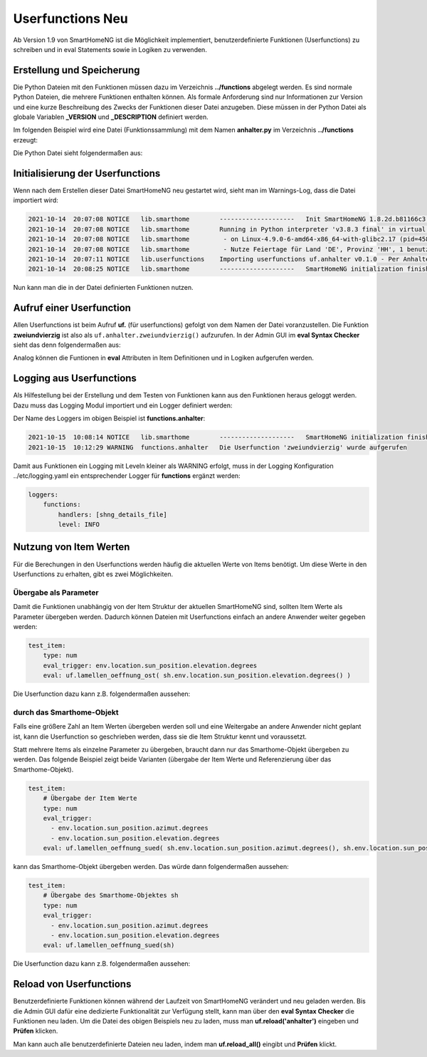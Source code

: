 
.. role:: bluesup
.. role:: greensup
.. role:: redsup

===========================
Userfunctions :redsup:`Neu`
===========================

Ab Version 1.9 von SmartHomeNG ist die Möglichkeit implementiert, benutzerdefinierte Funktionen (Userfunctions) zu
schreiben und in eval Statements sowie in Logiken zu verwenden.


Erstellung und Speicherung
==========================

Die Python Dateien mit den Funktionen müssen dazu im Verzeichnis **../functions** abgelegt werden. Es sind normale
Python Dateien, die mehrere Funktionen enthalten können. Als formale Anforderung sind nur Informationen zur Version
und eine kurze Beschreibung des Zwecks der Funktionen dieser Datei anzugeben. Diese müssen in der Python Datei
als globale Variablen **_VERSION** und **_DESCRIPTION** definiert werden.

Im folgenden Beispiel wird eine Datei (Funktionssammlung) mit dem Namen **anhalter.py** im Verzeichnis **../functions**
erzeugt:

Die Python Datei sieht folgendermaßen aus:

.. code-block:: python
   :caption: /usr/local/smarthome/functions/anhalter.py

   #!/usr/bin/env python3
   # anhalter.py

   _VERSION     = '0.1.0'
   _DESCRIPTION = 'Per Anhalter durch die Galaxis'

   def zweiundvierzig():

       return 'Die Antwort auf die Frage aller Fragen'


Initialisierung der Userfunctions
=================================

Wenn nach dem Erstellen dieser Datei SmartHomeNG neu gestartet wird, sieht man im Warnings-Log, dass die Datei
importiert wird:

.. code::

   2021-10-14  20:07:08 NOTICE   lib.smarthome        --------------------   Init SmartHomeNG 1.8.2d.b81166c3.develop   --------------------
   2021-10-14  20:07:08 NOTICE   lib.smarthome        Running in Python interpreter 'v3.8.3 final' in virtual environment, from directory /usr/local/shng_dev
   2021-10-14  20:07:08 NOTICE   lib.smarthome         - on Linux-4.9.0-6-amd64-x86_64-with-glibc2.17 (pid=4584)
   2021-10-14  20:07:08 NOTICE   lib.smarthome         - Nutze Feiertage für Land 'DE', Provinz 'HH', 1 benutzerdefinierte(r) Feiertag(e) definiert
   2021-10-14  20:07:11 NOTICE   lib.userfunctions    Importing userfunctions uf.anhalter v0.1.0 - Per Anhalter durch die Galaxis
   2021-10-14  20:08:25 NOTICE   lib.smarthome        --------------------   SmartHomeNG initialization finished   --------------------


Nun kann man die in der Datei definierten Funktionen nutzen.

Aufruf einer Userfunction
=========================

Allen Userfunctions ist beim Aufruf **uf.** (für userfunctions) gefolgt von dem Namen der Datei voranzustellen. Die
Funktion **zweiundvierzig** ist also als ``uf.anhalter.zweiundvierzig()`` aufzurufen. In der Admin GUI im
**eval Syntax Checker** sieht das denn folgendermaßen aus:

.. image:: /referenz/assets/uf_eval_checker1.jpg
   :class: screenshot

Analog können die Funtionen in **eval** Attributen in Item Definitionen und in Logiken aufgerufen werden.


Logging aus Userfunctions
=========================

Als Hilfestellung bei der Erstellung und dem Testen von Funktionen kann aus den Funktionen heraus geloggt werden.
Dazu muss das Logging Modul importiert und ein Logger definiert werden:

.. code-block:: python
   :caption: /usr/local/smarthome/functions/anhalter.py

   #!/usr/bin/env python3
   # anhalter.py

   import logging
   _logger = logging.getLogger(__name__)

   _VERSION     = '0.1.0'
   _DESCRIPTION = 'Per Anhalter durch die Galaxis'

   def zweiundvierzig():

       _logger.warning("Die Userfunction 'zweiundvierzig' wurde aufgerufen")
       return 'Die Antwort auf die Frage aller Fragen'


Der Name des Loggers im obigen Beispiel ist **functions.anhalter**:

.. code::

   2021-10-15  10:08:14 NOTICE   lib.smarthome        --------------------   SmartHomeNG initialization finished   --------------------
   2021-10-15  10:12:29 WARNING  functions.anhalter   Die Userfunction 'zweiundvierzig' wurde aufgerufen


Damit aus Funktionen ein Logging mit Leveln kleiner als WARNING erfolgt, muss in der Logging Konfiguration
../etc/logging.yaml ein entsprechender Logger für **functions** ergänzt werden:

.. code:: yaml

   loggers:
       functions:
           handlers: [shng_details_file]
           level: INFO


Nutzung von Item Werten
=======================

Für die Berechungen in den Userfunctions werden häufig die aktuellen Werte von Items benötigt. Um diese Werte in
den Userfunctions zu erhalten, gibt es zwei Möglichkeiten.


Übergabe als Parameter
----------------------

Damit die Funktionen unabhängig von der Item Struktur der aktuellen SmartHomeNG sind, sollten Item Werte als
Parameter übergeben werden. Dadurch können Dateien mit Userfunctions einfach an andere Anwender weiter gegeben
werden:

.. code:: yaml

   test_item:
       type: num
       eval_trigger: env.location.sun_position.elevation.degrees
       eval: uf.lamellen_oeffnung_ost( sh.env.location.sun_position.elevation.degrees() )


Die Userfunction dazu kann z.B. folgendermaßen aussehen:

.. code-block:: python
   :caption: /usr/local/smarthome/functions/beschattung.py

   _VERSION     = '0.1.0'
   _DESCRIPTION = 'Hilfsfunktionen zur Beschattungssteuerung per Stateengine'

   def lamellen_oeffnung_ost(elevation):
       """
       Bestimmung der Stellung der Ost Lamellen im Wohnbereich

       :param elevation: Sonnen Position (Höhe in Grad)
       :return: Schließung der Lamellen in Prozent
       """

       return 87 if elevation <= 6.6 else 84 if elevation <= 11.5 else 81 if elevation <= 14.8 else 78 if elevation <= 19.4 else 74 if elevation <= 16.1 else 70 if elevation <= 28 else 65 if elevation <= 30.9 else 60 if elevation <= 33.9 else 54


durch das Smarthome-Objekt
--------------------------

Falls eine größere Zahl an Item Werten übergeben werden soll und eine Weitergabe an andere Anwender nicht geplant ist,
kann die Userfunction so geschrieben werden, dass sie die Item Struktur kennt und voraussetzt.

Statt mehrere Items als einzelne Parameter zu übergeben, braucht dann nur das Smarthome-Objekt übergeben zu werden.
Das folgende Beispiel zeigt beide Varianten (übergabe der Item Werte und Referenzierung über das Smarthome-Objekt).

.. code:: yaml

   test_item:
       # Übergabe der Item Werte
       type: num
       eval_trigger:
         - env.location.sun_position.azimut.degrees
         - env.location.sun_position.elevation.degrees
       eval: uf.lamellen_oeffnung_sued( sh.env.location.sun_position.azimut.degrees(), sh.env.location.sun_position.elevation.degrees() )


.. code-block:: python
   :caption: /usr/local/smarthome/functions/beschattung.py

   _VERSION     = '0.2.0'
   _DESCRIPTION = 'Hilfsfunktionen zur Beschattungssteuerung per Stateengine'

   def lamellen_oeffnung_sued(azimut, elevation):
       """
       Bestimmung der Stellung der Ost Lamellen im Wohnbereich

       :param azimut: Sonnen Position (Himmelsrichtung in Grad)
       :param elevation: Sonnen Position (Höhe in Grad)
       :return: Schließung der Lamellen in Prozent
       """

    return 60 if (azimut>=230 and elevation>0.0 ) else 63 if (azimut>=214 and elevation>0.0 )else 72 if elevation<=7.0 else 69 if elevation<=24.0 else 66


kann das Smarthome-Objekt übergeben werden. Das würde dann folgendermaßen aussehen:

.. code:: yaml

   test_item:
       # Übergabe des Smarthome-Objektes sh
       type: num
       eval_trigger:
         - env.location.sun_position.azimut.degrees
         - env.location.sun_position.elevation.degrees
       eval: uf.lamellen_oeffnung_sued(sh)


Die Userfunction dazu kann z.B. folgendermaßen aussehen:

.. code-block:: python
   :caption: /usr/local/smarthome/functions/beschattung.py

   _VERSION     = '0.2.1'
   _DESCRIPTION = 'Hilfsfunktionen zur Beschattungssteuerung per Stateengine'

   def lamellen_oeffnung_sued(sh):
       """
       Bestimmung der Stellung der Ost Lamellen im Wohnbereich

       :param sh: smarthome objekt
       :return: Schließung der Lamellen in Prozent
       """

       azimut    = sh.env.location.sun_position.azimut.degrees()
       elevation = sh.env.location.sun_position.elevation.degrees()

    return 60 if (azimut>=230 and elevation>0.0 ) else 63 if (azimut>=214 and elevation>0.0 )else 72 if elevation<=7.0 else 69 if elevation<=24.0 else 66


Reload von Userfunctions
========================

Benutzerdefinierte Funktionen können während der Laufzeit von SmartHomeNG verändert und neu geladen werden.
Bis die Admin GUI dafür eine dedizierte Funktionalität zur Verfügung stellt, kann man über den **eval Syntax Checker**
die Funktionen neu laden. Um die Datei des obigen Beispiels neu zu laden, muss man **uf.reload('anhalter')** eingeben
und **Prüfen** klicken.

Man kann auch alle benutzerdefinierte Dateien neu laden, indem man **uf.reload_all()** eingibt und **Prüfen** klickt.


